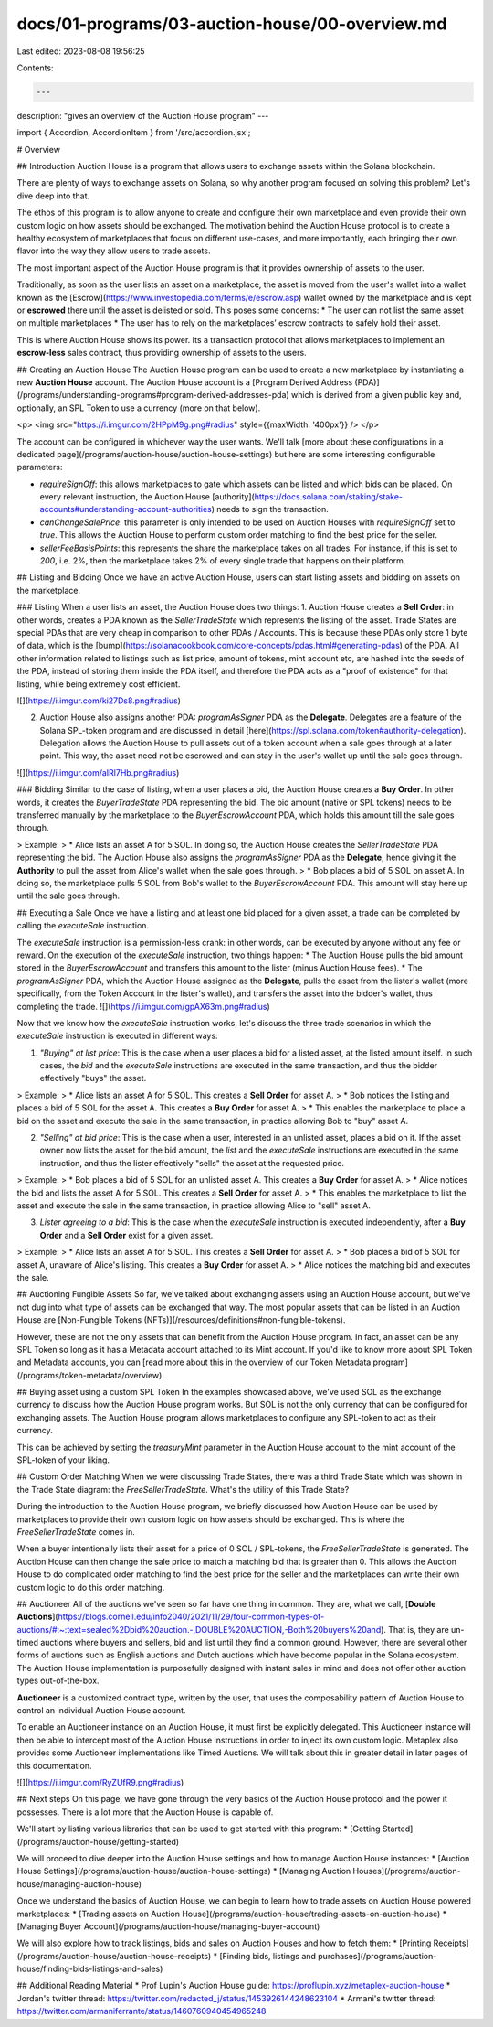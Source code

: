 docs/01-programs/03-auction-house/00-overview.md
================================================

Last edited: 2023-08-08 19:56:25

Contents:

.. code-block:: md

    ---
description: "gives an overview of the Auction House program"
---

import { Accordion, AccordionItem } from '/src/accordion.jsx';

# Overview

## Introduction
Auction House is a program that allows users to exchange assets within the Solana blockchain. 

There are plenty of ways to exchange assets on Solana, so why another program focused on solving this problem? Let's dive deep into that.

The ethos of this program is to allow anyone to create and configure their own marketplace and even provide their own custom logic on how assets should be exchanged. The motivation behind the Auction House protocol is to create a healthy ecosystem of marketplaces that focus on different use-cases, and more importantly, each bringing their own flavor into the way they allow users to trade assets.

The most important aspect of the Auction House program is that it provides ownership of assets to the user.

Traditionally, as soon as the user lists an asset on a marketplace, the asset is moved from the user's wallet into a wallet known as the [Escrow](https://www.investopedia.com/terms/e/escrow.asp) wallet owned by the marketplace and is kept or **escrowed** there until the asset is delisted or sold. This poses some concerns:
* The user can not list the same asset on multiple marketplaces
* The user has to rely on the marketplaces’ escrow contracts to safely hold their asset.

This is where Auction House shows its power. Its a transaction protocol that allows marketplaces to implement an **escrow-less** sales contract, thus providing ownership of assets to the users.


## Creating an Auction House
The Auction House program can be used to create a new marketplace by instantiating a new **Auction House** account. The Auction House account is a [Program Derived Address (PDA)](/programs/understanding-programs#program-derived-addresses-pda) which is derived from a given public key and, optionally, an SPL Token to use a currency (more on that below).

<p>
<img src="https://i.imgur.com/2HPpM9g.png#radius" style={{maxWidth: '400px'}} />
</p>

The account can be configured in whichever way the user wants. We'll talk [more about these configurations in a dedicated page](/programs/auction-house/auction-house-settings) but here are some interesting configurable parameters:

* `requireSignOff`: this allows marketplaces to gate which assets can be listed and which bids can be placed. On every relevant instruction, the Auction House [authority](https://docs.solana.com/staking/stake-accounts#understanding-account-authorities) needs to sign the transaction.
* `canChangeSalePrice`: this parameter is only intended to be used on Auction Houses with `requireSignOff` set to `true`. This allows the Auction House to perform custom order matching to find the best price for the seller.
* `sellerFeeBasisPoints`: this represents the share the marketplace takes on all trades. For instance, if this is set to `200`, i.e. 2%, then the marketplace takes 2% of every single trade that happens on their platform.
    
## Listing and Bidding
Once we have an active Auction House, users can start listing assets and bidding on assets on the marketplace.

### Listing
When a user lists an asset, the Auction House does two things:
1. Auction House creates a **Sell Order**: in other words, creates a PDA known as the `SellerTradeState` which represents the listing of the asset. Trade States are special PDAs that are very cheap in comparison to other PDAs / Accounts. This is because these PDAs only store 1 byte of data, which is the [bump](https://solanacookbook.com/core-concepts/pdas.html#generating-pdas) of the PDA. All other information related to listings such as list price, amount of tokens, mint account etc, are hashed into the seeds of the PDA, instead of storing them inside the PDA itself, and therefore the PDA acts as a "proof of existence" for that listing, while being extremely cost efficient.

![](https://i.imgur.com/ki27Ds8.png#radius)

2. Auction House also assigns another PDA: `programAsSigner` PDA as the **Delegate**. Delegates are a feature of the Solana SPL-token program and are discussed in detail [here](https://spl.solana.com/token#authority-delegation). Delegation allows the Auction House to pull assets out of a token account when a sale goes through at a later point. This way, the asset need not be escrowed and can stay in the user's wallet up until the sale goes through.

![](https://i.imgur.com/aIRl7Hb.png#radius)

### Bidding
Similar to the case of listing, when a user places a bid, the Auction House creates a **Buy Order**. In other words, it creates the `BuyerTradeState` PDA representing the bid. The bid amount (native or SPL tokens) needs to be transferred manually by the marketplace to the `BuyerEscrowAccount` PDA, which holds this amount till the sale goes through.

> Example:
> * Alice lists an asset A for 5 SOL. In doing so, the Auction House creates the `SellerTradeState` PDA representing the bid. The Auction House also assigns the `programAsSigner` PDA as the **Delegate**, hence giving it the **Authority** to pull the asset from Alice's wallet when the sale goes through.
> * Bob places a bid of 5 SOL on asset A. In doing so, the marketplace pulls 5 SOL from Bob's wallet to the `BuyerEscrowAccount` PDA. This amount will stay here up until the sale goes through.
    
## Executing a Sale
Once we have a listing and at least one bid placed for a given asset, a trade can be completed by calling the `executeSale` instruction. 

The `executeSale` instruction is a permission-less crank: in other words, can be executed by anyone without any fee or reward. On the execution of the `executeSale` instruction, two things happen:
* The Auction House pulls the bid amount stored in the `BuyerEscrowAccount` and transfers this amount to the lister (minus Auction House fees). 
* The `programAsSigner` PDA, which the Auction House assigned as the **Delegate**, pulls the asset from the lister's wallet (more specifically, from the Token Account in the lister's wallet), and transfers the asset into the bidder's wallet, thus completing the trade.
![](https://i.imgur.com/gpAX63m.png#radius)

Now that we know how the `executeSale` instruction works, let's discuss the three trade scenarios in which the `executeSale` instruction is executed in different ways:

1. *"Buying" at list price*: This is the case when a user places a bid for a listed asset, at the listed amount itself. In such cases, the `bid` and the `executeSale` instructions are executed in the same transaction, and thus the bidder effectively "buys" the asset.

> Example:
> * Alice lists an asset A for 5 SOL. This creates a **Sell Order** for asset A.
> * Bob notices the listing and places a bid of 5 SOL for the asset A. This creates a **Buy Order** for asset A.
> * This enables the marketplace to place a bid on the asset and execute the sale in the same transaction, in practice allowing Bob to "buy" asset A.

2. *"Selling" at bid price*: This is the case when a user, interested in an unlisted asset, places a bid on it. If the asset owner now lists the asset for the bid amount, the `list` and the `executeSale` instructions are executed in the same instruction, and thus the lister effectively "sells" the asset at the requested price.

> Example:
> * Bob places a bid of 5 SOL for an unlisted asset A. This creates a **Buy Order** for asset A.
> * Alice notices the bid and lists the asset A for 5 SOL. This creates a **Sell Order** for asset A. 
> * This enables the marketplace to list the asset and execute the sale in the same transaction, in practice allowing Alice to "sell" asset A.

3. *Lister agreeing to a bid*: This is the case when the `executeSale` instruction is executed independently, after a **Buy Order** and a **Sell Order** exist for a given asset.

> Example:
> * Alice lists an asset A for 5 SOL. This creates a **Sell Order** for asset A.
> * Bob places a bid of 5 SOL for asset A, unaware of Alice's listing. This creates a **Buy Order** for asset A.
> * Alice notices the matching bid and executes the sale.
 
## Auctioning Fungible Assets
So far, we've talked about exchanging assets using an Auction House account, but we've not dug into what type of assets can be exchanged that way. The most popular assets that can be listed in an Auction House are [Non-Fungible Tokens (NFTs)](/resources/definitions#non-fungible-tokens).

However, these are not the only assets that can benefit from the Auction House program. In fact, an asset can be any SPL Token so long as it has a Metadata account attached to its Mint account. If you'd like to know more about SPL Token and Metadata accounts, you can [read more about this in the overview of our Token Metadata program](/programs/token-metadata/overview).
    
## Buying asset using a custom SPL Token
In the examples showcased above, we've used SOL as the exchange currency to discuss how the Auction House program works. But SOL is not the only currency that can be configured for exchanging assets. The Auction House program allows marketplaces to configure any SPL-token to act as their currency.

This can be achieved by setting the `treasuryMint` parameter in the Auction House account to the mint account of the SPL-token of your liking.

## Custom Order Matching
When we were discussing Trade States, there was a third Trade State which was shown in the Trade State diagram: the `FreeSellerTradeState`. What's the utility of this Trade State?

During the introduction to the Auction House program, we briefly discussed how Auction House can be used by marketplaces to provide their own custom logic on how assets should be exchanged. This is where the `FreeSellerTradeState` comes in.

When a buyer intentionally lists their asset for a price of 0 SOL / SPL-tokens, the `FreeSellerTradeState` is generated. The Auction House can then change the sale price to match a matching bid that is greater than 0. This allows the Auction House to do complicated order matching to find the best price for the seller and the marketplaces can write their own custom logic to do this order matching.

## Auctioneer
All of the auctions we've seen so far have one thing in common. They are, what we call, [**Double Auctions**](https://blogs.cornell.edu/info2040/2021/11/29/four-common-types-of-auctions/#:~:text=sealed%2Dbid%20auction.-,DOUBLE%20AUCTION,-Both%20buyers%20and). That is, they are un-timed auctions where buyers and sellers, bid and list until they find a common ground.
However, there are several other forms of auctions such as English auctions and Dutch auctions which have become popular in the Solana ecosystem.
The Auction House implementation is purposefully designed with instant sales in mind and does not offer other auction types out-of-the-box.

**Auctioneer** is a customized contract type, written by the user, that uses the composability pattern of Auction House to control an individual Auction House account.

To enable an Auctioneer instance on an Auction House, it must first be explicitly delegated. This Auctioneer instance will then be able to intercept most of the Auction House instructions in order to inject its own custom logic. Metaplex also provides some Auctioneer implementations like Timed Auctions. We will talk about this in greater detail in later pages of this documentation.

![](https://i.imgur.com/RyZUfR9.png#radius)

## Next steps
On this page, we have gone through the very basics of the Auction House protocol and the power it possesses. There is a lot more that the Auction House is capable of.

We'll start by listing various libraries that can be used to get started with this program:
* [Getting Started](/programs/auction-house/getting-started)

We will proceed to dive deeper into the Auction House settings and how to manage Auction House instances:
* [Auction House Settings](/programs/auction-house/auction-house-settings)
* [Managing Auction Houses](/programs/auction-house/managing-auction-house)

Once we understand the basics of Auction House, we can begin to learn how to trade assets on Auction House powered marketplaces:
* [Trading assets on Auction House](/programs/auction-house/trading-assets-on-auction-house)
* [Managing Buyer Account](/programs/auction-house/managing-buyer-account)

We will also explore how to track listings, bids and sales on Auction Houses and how to fetch them:
* [Printing Receipts](/programs/auction-house/auction-house-receipts)
* [Finding bids, listings and purchases](/programs/auction-house/finding-bids-listings-and-sales)
    
## Additional Reading Material
* Prof Lupin's Auction House guide: https://proflupin.xyz/metaplex-auction-house
* Jordan's twitter thread: https://twitter.com/redacted_j/status/1453926144248623104
* Armani's twitter thread: https://twitter.com/armaniferrante/status/1460760940454965248


